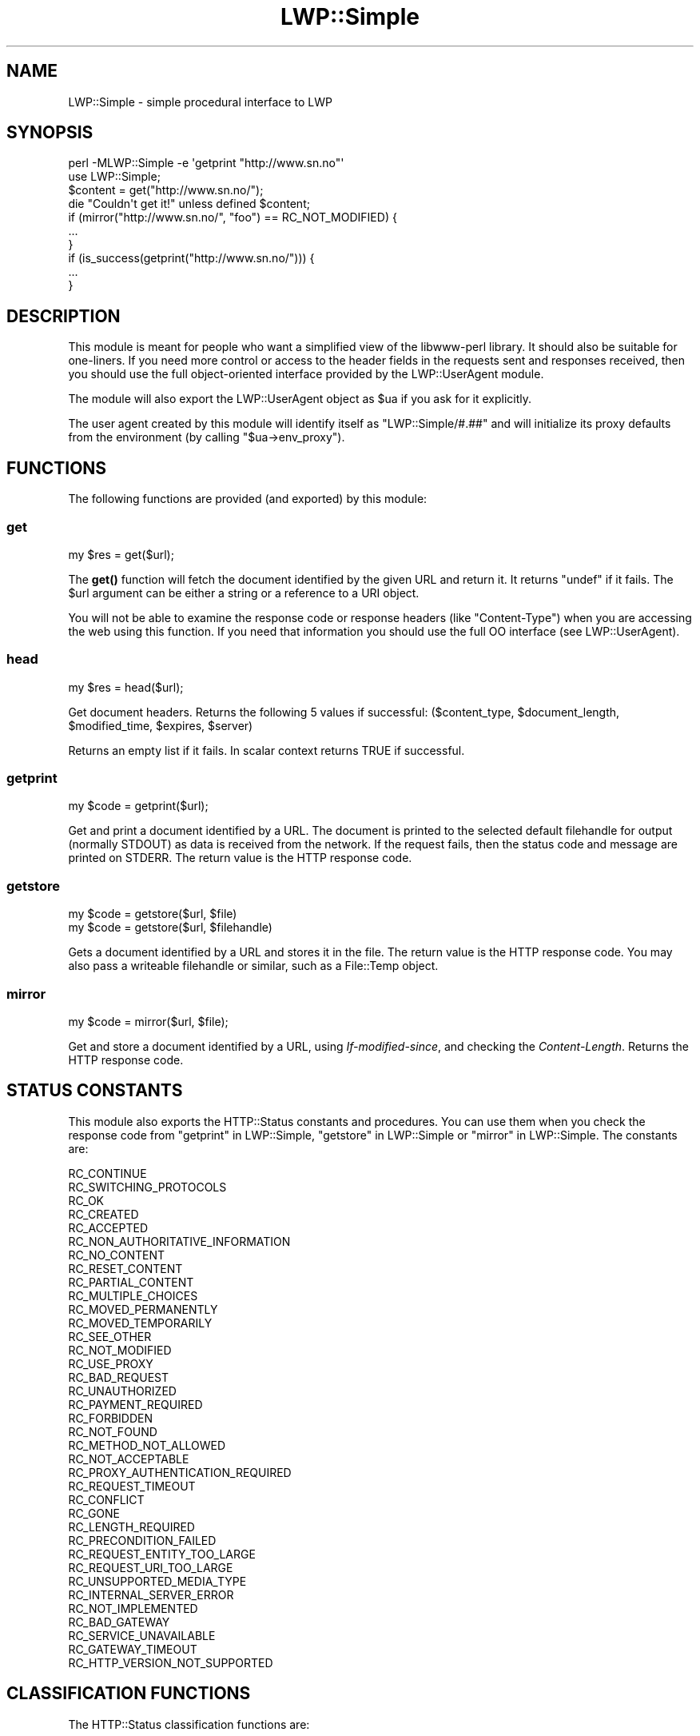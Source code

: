 .\" -*- mode: troff; coding: utf-8 -*-
.\" Automatically generated by Pod::Man 5.01 (Pod::Simple 3.43)
.\"
.\" Standard preamble:
.\" ========================================================================
.de Sp \" Vertical space (when we can't use .PP)
.if t .sp .5v
.if n .sp
..
.de Vb \" Begin verbatim text
.ft CW
.nf
.ne \\$1
..
.de Ve \" End verbatim text
.ft R
.fi
..
.\" \*(C` and \*(C' are quotes in nroff, nothing in troff, for use with C<>.
.ie n \{\
.    ds C` ""
.    ds C' ""
'br\}
.el\{\
.    ds C`
.    ds C'
'br\}
.\"
.\" Escape single quotes in literal strings from groff's Unicode transform.
.ie \n(.g .ds Aq \(aq
.el       .ds Aq '
.\"
.\" If the F register is >0, we'll generate index entries on stderr for
.\" titles (.TH), headers (.SH), subsections (.SS), items (.Ip), and index
.\" entries marked with X<> in POD.  Of course, you'll have to process the
.\" output yourself in some meaningful fashion.
.\"
.\" Avoid warning from groff about undefined register 'F'.
.de IX
..
.nr rF 0
.if \n(.g .if rF .nr rF 1
.if (\n(rF:(\n(.g==0)) \{\
.    if \nF \{\
.        de IX
.        tm Index:\\$1\t\\n%\t"\\$2"
..
.        if !\nF==2 \{\
.            nr % 0
.            nr F 2
.        \}
.    \}
.\}
.rr rF
.\" ========================================================================
.\"
.IX Title "LWP::Simple 3"
.TH LWP::Simple 3 2024-01-13 "perl v5.38.2" "User Contributed Perl Documentation"
.\" For nroff, turn off justification.  Always turn off hyphenation; it makes
.\" way too many mistakes in technical documents.
.if n .ad l
.nh
.SH NAME
LWP::Simple \- simple procedural interface to LWP
.SH SYNOPSIS
.IX Header "SYNOPSIS"
.Vb 1
\& perl \-MLWP::Simple \-e \*(Aqgetprint "http://www.sn.no"\*(Aq
\&
\& use LWP::Simple;
\& $content = get("http://www.sn.no/");
\& die "Couldn\*(Aqt get it!" unless defined $content;
\&
\& if (mirror("http://www.sn.no/", "foo") == RC_NOT_MODIFIED) {
\&     ...
\& }
\&
\& if (is_success(getprint("http://www.sn.no/"))) {
\&     ...
\& }
.Ve
.SH DESCRIPTION
.IX Header "DESCRIPTION"
This module is meant for people who want a simplified view of the
libwww-perl library.  It should also be suitable for one-liners.  If
you need more control or access to the header fields in the requests
sent and responses received, then you should use the full object-oriented
interface provided by the LWP::UserAgent module.
.PP
The module will also export the LWP::UserAgent object as \f(CW$ua\fR if you
ask for it explicitly.
.PP
The user agent created by this module will identify itself as
\&\f(CW\*(C`LWP::Simple/#.##\*(C'\fR
and will initialize its proxy defaults from the environment (by
calling \f(CW\*(C`$ua\->env_proxy\*(C'\fR).
.SH FUNCTIONS
.IX Header "FUNCTIONS"
The following functions are provided (and exported) by this module:
.SS get
.IX Subsection "get"
.Vb 1
\&    my $res = get($url);
.Ve
.PP
The \fBget()\fR function will fetch the document identified by the given URL
and return it.  It returns \f(CW\*(C`undef\*(C'\fR if it fails.  The \f(CW$url\fR argument can
be either a string or a reference to a URI object.
.PP
You will not be able to examine the response code or response headers
(like \f(CW\*(C`Content\-Type\*(C'\fR) when you are accessing the web using this
function.  If you need that information you should use the full OO
interface (see LWP::UserAgent).
.SS head
.IX Subsection "head"
.Vb 1
\&    my $res = head($url);
.Ve
.PP
Get document headers. Returns the following 5 values if successful:
($content_type, \f(CW$document_length\fR, \f(CW$modified_time\fR, \f(CW$expires\fR, \f(CW$server\fR)
.PP
Returns an empty list if it fails.  In scalar context returns TRUE if
successful.
.SS getprint
.IX Subsection "getprint"
.Vb 1
\&    my $code = getprint($url);
.Ve
.PP
Get and print a document identified by a URL. The document is printed
to the selected default filehandle for output (normally STDOUT) as
data is received from the network.  If the request fails, then the
status code and message are printed on STDERR.  The return value is
the HTTP response code.
.SS getstore
.IX Subsection "getstore"
.Vb 2
\&    my $code = getstore($url, $file)
\&    my $code = getstore($url, $filehandle)
.Ve
.PP
Gets a document identified by a URL and stores it in the file. The
return value is the HTTP response code.
You may also pass a writeable filehandle or similar,
such as a File::Temp object.
.SS mirror
.IX Subsection "mirror"
.Vb 1
\&    my $code = mirror($url, $file);
.Ve
.PP
Get and store a document identified by a URL, using
\&\fIIf-modified-since\fR, and checking the \fIContent-Length\fR.  Returns
the HTTP response code.
.SH "STATUS CONSTANTS"
.IX Header "STATUS CONSTANTS"
This module also exports the HTTP::Status constants and procedures.
You can use them when you check the response code from "getprint" in LWP::Simple,
"getstore" in LWP::Simple or "mirror" in LWP::Simple.  The constants are:
.PP
.Vb 10
\&   RC_CONTINUE
\&   RC_SWITCHING_PROTOCOLS
\&   RC_OK
\&   RC_CREATED
\&   RC_ACCEPTED
\&   RC_NON_AUTHORITATIVE_INFORMATION
\&   RC_NO_CONTENT
\&   RC_RESET_CONTENT
\&   RC_PARTIAL_CONTENT
\&   RC_MULTIPLE_CHOICES
\&   RC_MOVED_PERMANENTLY
\&   RC_MOVED_TEMPORARILY
\&   RC_SEE_OTHER
\&   RC_NOT_MODIFIED
\&   RC_USE_PROXY
\&   RC_BAD_REQUEST
\&   RC_UNAUTHORIZED
\&   RC_PAYMENT_REQUIRED
\&   RC_FORBIDDEN
\&   RC_NOT_FOUND
\&   RC_METHOD_NOT_ALLOWED
\&   RC_NOT_ACCEPTABLE
\&   RC_PROXY_AUTHENTICATION_REQUIRED
\&   RC_REQUEST_TIMEOUT
\&   RC_CONFLICT
\&   RC_GONE
\&   RC_LENGTH_REQUIRED
\&   RC_PRECONDITION_FAILED
\&   RC_REQUEST_ENTITY_TOO_LARGE
\&   RC_REQUEST_URI_TOO_LARGE
\&   RC_UNSUPPORTED_MEDIA_TYPE
\&   RC_INTERNAL_SERVER_ERROR
\&   RC_NOT_IMPLEMENTED
\&   RC_BAD_GATEWAY
\&   RC_SERVICE_UNAVAILABLE
\&   RC_GATEWAY_TIMEOUT
\&   RC_HTTP_VERSION_NOT_SUPPORTED
.Ve
.SH "CLASSIFICATION FUNCTIONS"
.IX Header "CLASSIFICATION FUNCTIONS"
The HTTP::Status classification functions are:
.SS is_success
.IX Subsection "is_success"
.Vb 1
\&    my $bool = is_success($rc);
.Ve
.PP
True if response code indicated a successful request.
.SS is_error
.IX Subsection "is_error"
.Vb 1
\&    my $bool = is_error($rc)
.Ve
.PP
True if response code indicated that an error occurred.
.SH CAVEAT
.IX Header "CAVEAT"
Note that if you are using both LWP::Simple and the very popular CGI
module, you may be importing a \f(CW\*(C`head\*(C'\fR function from each module,
producing a warning like \f(CW\*(C`Prototype mismatch: sub main::head ($) vs none\*(C'\fR.
Get around this problem by just not importing LWP::Simple's
\&\f(CW\*(C`head\*(C'\fR function, like so:
.PP
.Vb 2
\&        use LWP::Simple qw(!head);
\&        use CGI qw(:standard);  # then only CGI.pm defines a head()
.Ve
.PP
Then if you do need LWP::Simple's \f(CW\*(C`head\*(C'\fR function, you can just call
it as \f(CWLWP::Simple::head($url)\fR.
.SH "SEE ALSO"
.IX Header "SEE ALSO"
LWP, lwpcook, LWP::UserAgent, HTTP::Status, lwp-request,
lwp-mirror
